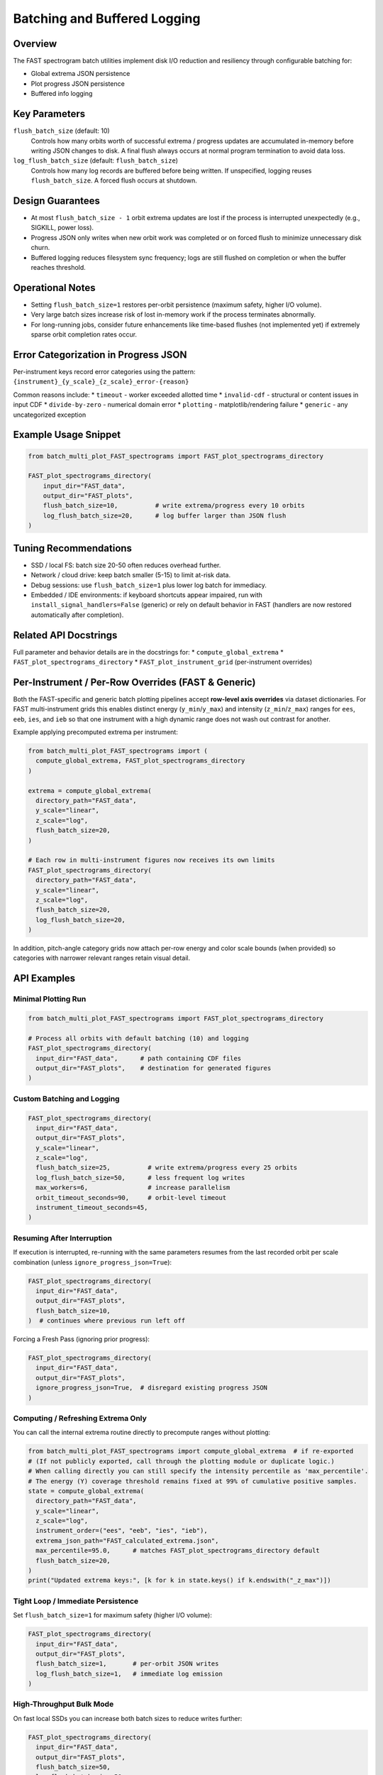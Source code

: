 Batching and Buffered Logging
=============================

Overview
--------
The FAST spectrogram batch utilities implement disk I/O reduction and resiliency
through configurable batching for:

* Global extrema JSON persistence
* Plot progress JSON persistence
* Buffered info logging

Key Parameters
--------------
``flush_batch_size`` (default: 10)
    Controls how many orbits worth of successful extrema / progress updates are
    accumulated in-memory before writing JSON changes to disk. A final flush
    always occurs at normal program termination to avoid data loss.

``log_flush_batch_size`` (default: ``flush_batch_size``)
    Controls how many log records are buffered before being written. If
    unspecified, logging reuses ``flush_batch_size``. A forced flush occurs at
    shutdown.

Design Guarantees
-----------------
* At most ``flush_batch_size - 1`` orbit extrema updates are lost if the process
  is interrupted unexpectedly (e.g., SIGKILL, power loss).
* Progress JSON only writes when new orbit work was completed or on forced
  flush to minimize unnecessary disk churn.
* Buffered logging reduces filesystem sync frequency; logs are still flushed on
  completion or when the buffer reaches threshold.

Operational Notes
-----------------
* Setting ``flush_batch_size=1`` restores per-orbit persistence (maximum safety,
  higher I/O volume).
* Very large batch sizes increase risk of lost in-memory work if the process
  terminates abnormally.
* For long-running jobs, consider future enhancements like time-based flushes
  (not implemented yet) if extremely sparse orbit completion rates occur.

Error Categorization in Progress JSON
-------------------------------------
Per-instrument keys record error categories using the pattern:
``{instrument}_{y_scale}_{z_scale}_error-{reason}``

Common reasons include:
* ``timeout`` - worker exceeded allotted time
* ``invalid-cdf`` - structural or content issues in input CDF
* ``divide-by-zero`` - numerical domain error
* ``plotting`` - matplotlib/rendering failure
* ``generic`` - any uncategorized exception

Example Usage Snippet
---------------------
.. code-block:: python

    from batch_multi_plot_FAST_spectrograms import FAST_plot_spectrograms_directory

    FAST_plot_spectrograms_directory(
        input_dir="FAST_data",
        output_dir="FAST_plots",
        flush_batch_size=10,          # write extrema/progress every 10 orbits
        log_flush_batch_size=20,      # log buffer larger than JSON flush
    )

Tuning Recommendations
----------------------
* SSD / local FS: batch size 20-50 often reduces overhead further.
* Network / cloud drive: keep batch smaller (5-15) to limit at-risk data.
* Debug sessions: use ``flush_batch_size=1`` plus lower log batch for immediacy.
* Embedded / IDE environments: if keyboard shortcuts appear impaired, run
  with ``install_signal_handlers=False`` (generic) or rely on default behavior
  in FAST (handlers are now restored automatically after completion).

Related API Docstrings
----------------------
Full parameter and behavior details are in the docstrings for:
* ``compute_global_extrema``
* ``FAST_plot_spectrograms_directory``
* ``FAST_plot_instrument_grid`` (per-instrument overrides)

Per-Instrument / Per-Row Overrides (FAST & Generic)
---------------------------------------------------
Both the FAST-specific and generic batch plotting pipelines accept **row-level
axis overrides** via dataset dictionaries. For FAST multi-instrument grids this
enables distinct energy (``y_min``/``y_max``) and intensity (``z_min``/``z_max``)
ranges for ``ees``, ``eeb``, ``ies``, and ``ieb`` so that one instrument with a
high dynamic range does not wash out contrast for another.

Example applying precomputed extrema per instrument:

.. code-block:: python

  from batch_multi_plot_FAST_spectrograms import (
    compute_global_extrema, FAST_plot_spectrograms_directory
  )

  extrema = compute_global_extrema(
    directory_path="FAST_data",
    y_scale="linear",
    z_scale="log",
    flush_batch_size=20,
  )

  # Each row in multi-instrument figures now receives its own limits
  FAST_plot_spectrograms_directory(
    directory_path="FAST_data",
    y_scale="linear",
    z_scale="log",
    flush_batch_size=20,
    log_flush_batch_size=20,
  )

In addition, pitch-angle category grids now attach per-row energy and color
scale bounds (when provided) so categories with narrower relevant ranges retain
visual detail.

API Examples
------------

Minimal Plotting Run
~~~~~~~~~~~~~~~~~~~~
.. code-block:: python

  from batch_multi_plot_FAST_spectrograms import FAST_plot_spectrograms_directory

  # Process all orbits with default batching (10) and logging
  FAST_plot_spectrograms_directory(
    input_dir="FAST_data",      # path containing CDF files
    output_dir="FAST_plots",    # destination for generated figures
  )

Custom Batching and Logging
~~~~~~~~~~~~~~~~~~~~~~~~~~~
.. code-block:: python

  FAST_plot_spectrograms_directory(
    input_dir="FAST_data",
    output_dir="FAST_plots",
    y_scale="linear",
    z_scale="log",
    flush_batch_size=25,          # write extrema/progress every 25 orbits
    log_flush_batch_size=50,      # less frequent log writes
    max_workers=6,                # increase parallelism
    orbit_timeout_seconds=90,     # orbit-level timeout
    instrument_timeout_seconds=45,
  )

Resuming After Interruption
~~~~~~~~~~~~~~~~~~~~~~~~~~~
If execution is interrupted, re-running with the same parameters resumes from the
last recorded orbit per scale combination (unless ``ignore_progress_json=True``):

.. code-block:: python

  FAST_plot_spectrograms_directory(
    input_dir="FAST_data",
    output_dir="FAST_plots",
    flush_batch_size=10,
  )  # continues where previous run left off

Forcing a Fresh Pass (ignoring prior progress):

.. code-block:: python

  FAST_plot_spectrograms_directory(
    input_dir="FAST_data",
    output_dir="FAST_plots",
    ignore_progress_json=True,  # disregard existing progress JSON
  )

Computing / Refreshing Extrema Only
~~~~~~~~~~~~~~~~~~~~~~~~~~~~~~~~~~~
You can call the internal extrema routine directly to precompute ranges without plotting:

.. code-block:: python

  from batch_multi_plot_FAST_spectrograms import compute_global_extrema  # if re-exported
  # (If not publicly exported, call through the plotting module or duplicate logic.)
  # When calling directly you can still specify the intensity percentile as 'max_percentile'.
  # The energy (Y) coverage threshold remains fixed at 99% of cumulative positive samples.
  state = compute_global_extrema(
    directory_path="FAST_data",
    y_scale="linear",
    z_scale="log",
    instrument_order=("ees", "eeb", "ies", "ieb"),
    extrema_json_path="FAST_calculated_extrema.json",
    max_percentile=95.0,      # matches FAST_plot_spectrograms_directory default
    flush_batch_size=20,
  )
  print("Updated extrema keys:", [k for k in state.keys() if k.endswith("_z_max")])

Tight Loop / Immediate Persistence
~~~~~~~~~~~~~~~~~~~~~~~~~~~~~~~~~~
Set ``flush_batch_size=1`` for maximum safety (higher I/O volume):

.. code-block:: python

  FAST_plot_spectrograms_directory(
    input_dir="FAST_data",
    output_dir="FAST_plots",
    flush_batch_size=1,       # per-orbit JSON writes
    log_flush_batch_size=1,   # immediate log emission
  )

High-Throughput Bulk Mode
~~~~~~~~~~~~~~~~~~~~~~~~~
On fast local SSDs you can increase both batch sizes to reduce writes further:

.. code-block:: python

  FAST_plot_spectrograms_directory(
    input_dir="FAST_data",
    output_dir="FAST_plots",
    flush_batch_size=50,
    log_flush_batch_size=50,
    max_workers=8,
  max_processing_percentile=97.5,  # use a different intensity percentile
  )

Axis Label Conventions
----------------------
Both FAST-specific and generic plotting pipelines default to labeling the
vertical (energy) axis as ``Energy (eV)`` and the colorbar as ``Counts``. These
defaults are injected into each dataset row (``y_label`` / ``z_label``) and can
be overridden at dataset construction time to reflect alternative units (e.g.,
``'Differential Energy Flux'``). Centralizing units in the dataset dictionaries
maintains separation between physical semantics and the generic rendering code.

Intensity Percentile vs Energy Coverage
---------------------------------------
``max_processing_percentile`` (FAST) controls the intensity percentile used for
color scale maxima during global extrema computation. Energy (Y-axis) coverage
remains fixed at 99% of cumulative positive samples and is not currently user
configurable. The generic module defers to per-row ``vmin``/``vmax`` or on-the-fly
percentile selection inside ``make_spectrogram`` when bounds are omitted.


